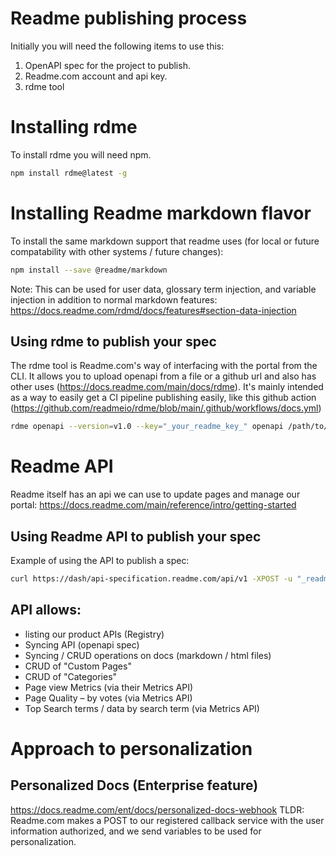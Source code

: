 #+Title Paylocity OpenAPI publisher POC

* Readme publishing process

Initially you will need the following items to use this:
1) OpenAPI spec for the project to publish.
2) Readme.com account and api key.
3) rdme tool

* Installing rdme
To install rdme you will need npm.

#+BEGIN_SRC bash
npm install rdme@latest -g
#+END_SRC


* Installing Readme markdown flavor

To install the same markdown support that readme uses (for local or future compatability with other systems / future changes):

#+BEGIN_SRC bash
npm install --save @readme/markdown
#+END_SRC

Note: This can be used for user data, glossary term injection, and variable injection in addition to normal markdown features: https://docs.readme.com/rdmd/docs/features#section-data-injection

** Using rdme to publish your spec
The rdme tool is Readme.com's way of interfacing with the portal from the CLI. It allows you to upload openapi from a file or a github url and also has other uses (https://docs.readme.com/main/docs/rdme). It's mainly intended as a way to easily get a CI pipeline publishing easily, like this github action (https://github.com/readmeio/rdme/blob/main/.github/workflows/docs.yml)

#+BEGIN_SRC bash
  rdme openapi --version=v1.0 --key="_your_readme_key_" openapi /path/to/openapi.json
#+END_SRC


* Readme API
Readme itself has an api we can use to update pages and manage our portal:
https://docs.readme.com/main/reference/intro/getting-started
** Using Readme API to publish your spec
Example of using the API to publish a spec:

#+BEGIN_SRC bash
curl https://dash/api-specification.readme.com/api/v1 -XPOST -u "_readme_api_key_goes_here_" --header 'accept: application/json' --header 'content-type: multipart/form-data' -d @/path/to/spec.json
#+END_SRC

** API allows:
+ listing our product APIs (Registry)
+ Syncing API (openapi spec)
+ Syncing / CRUD operations on docs (markdown / html files)
+ CRUD of "Custom Pages"
+ CRUD of "Categories"
+ Page view Metrics (via their Metrics API)
+ Page Quality -- by votes (via Metrics API)
+ Top Search terms / data by search term (via Metrics API) 

* Approach to personalization


** Personalized Docs (Enterprise feature)
https://docs.readme.com/ent/docs/personalized-docs-webhook
TLDR: Readme.com makes a POST to our registered callback service with the user information authorized, and we send variables to be used for personalization.
